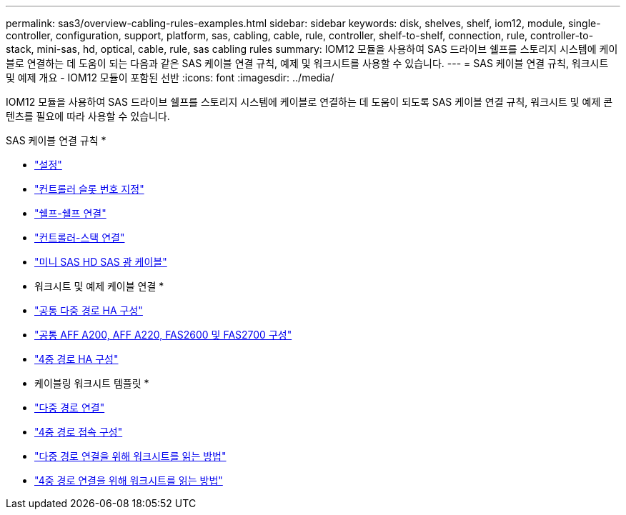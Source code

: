 ---
permalink: sas3/overview-cabling-rules-examples.html 
sidebar: sidebar 
keywords: disk, shelves, shelf, iom12, module, single-controller, configuration, support, platform, sas, cabling, cable, rule, controller, shelf-to-shelf, connection, rule, controller-to-stack, mini-sas, hd, optical, cable, rule, sas cabling rules 
summary: IOM12 모듈을 사용하여 SAS 드라이브 쉘프를 스토리지 시스템에 케이블로 연결하는 데 도움이 되는 다음과 같은 SAS 케이블 연결 규칙, 예제 및 워크시트를 사용할 수 있습니다. 
---
= SAS 케이블 연결 규칙, 워크시트 및 예제 개요 - IOM12 모듈이 포함된 선반
:icons: font
:imagesdir: ../media/


[role="lead"]
IOM12 모듈을 사용하여 SAS 드라이브 쉘프를 스토리지 시스템에 케이블로 연결하는 데 도움이 되도록 SAS 케이블 연결 규칙, 워크시트 및 예제 콘텐츠를 필요에 따라 사용할 수 있습니다.

SAS 케이블 연결 규칙 *

* link:install-cabling-rules.html#configuration-rules["설정"]
* link:install-cabling-rules.html#controller-slot-numbering-rules["컨트롤러 슬롯 번호 지정"]
* link:install-cabling-rules.html#shelf-to-shelf-connection-rules["쉘프-쉘프 연결"]
* link:install-cabling-rules.html#controller-to-stack-connection-rules["컨트롤러-스택 연결"]
* link:install-cabling-rules.html#mini-sas-hd-sas-optical-cable-rules["미니 SAS HD SAS 광 케이블"]


* 워크시트 및 예제 케이블 연결 *

* link:install-cabling-worksheets-examples-multipath.html["공통 다중 경로 HA 구성"]
* link:install-cabling-worksheets-examples-fas2600.html["공통 AFF A200, AFF A220, FAS2600 및 FAS2700 구성"]
* link:install-worksheets-examples-quadpath.html["4중 경로 HA 구성"]


* 케이블링 워크시트 템플릿 *

* link:install-cabling-worksheet-template-multipath.html["다중 경로 연결"]
* link:install-cabling-worksheet-template-quadpath.html["4중 경로 접속 구성"]
* link:install-cabling-worksheets-how-to-read-multipath.html["다중 경로 연결을 위해 워크시트를 읽는 방법"]
* link:install-cabling-worksheets-how-to-read-quadpath.html["4중 경로 연결을 위해 워크시트를 읽는 방법"]

